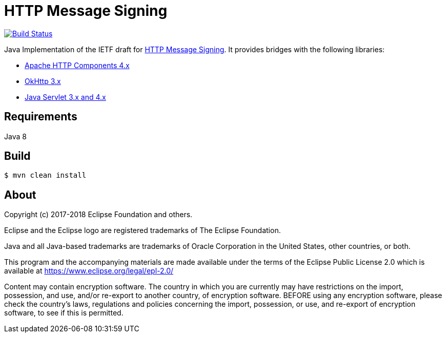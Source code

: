 = HTTP Message Signing

image:https://travis-ci.org/mbarbero/http-messages-signing.svg?branch=master["Build Status", link="https://travis-ci.org/mbarbero/http-messages-signing"]

Java Implementation of the IETF draft for https://tools.ietf.org/html/draft-cavage-http-signatures-09[HTTP Message Signing]. It provides bridges with the following libraries:

* https://hc.apache.org[Apache HTTP Components 4.x]
* http://square.github.io/okhttp/[OkHttp 3.x]
* https://javaee.github.io/servlet-spec/[Java Servlet 3.x and 4.x]

== Requirements

Java 8

== Build

[source,sh]
----
$ mvn clean install
----

== About

Copyright (c) 2017-2018 Eclipse Foundation and others.

Eclipse and the Eclipse logo are registered trademarks of The Eclipse Foundation.

Java and all Java-based trademarks are trademarks of Oracle Corporation in the United States, other countries, or both.

This program and the accompanying materials are made available under the terms of the Eclipse Public License 2.0 which is available at https://www.eclipse.org/legal/epl-2.0/

Content may contain encryption software. The country in which you are currently may have restrictions on the import, possession, and use, and/or re-export to another country, of encryption software. BEFORE using any encryption software, please check the country’s laws, regulations and policies concerning the import, possession, or use, and re-export of encryption software, to see if this is permitted.

